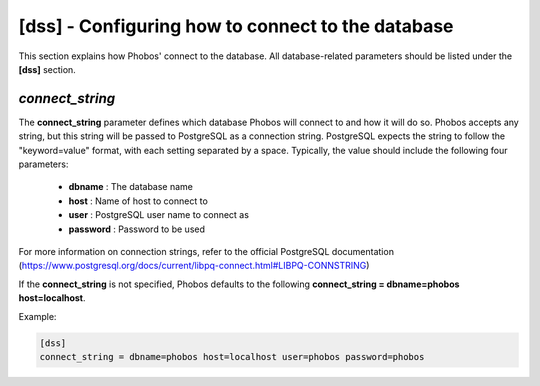 [dss] - Configuring how to connect to the database
==================================================

This section explains how Phobos' connect to the database. All database-related
parameters should be listed under the **[dss]** section.

*connect_string*
----------------

The **connect_string** parameter defines which database Phobos will connect to
and how it will do so. Phobos accepts any string, but this string will be passed
to PostgreSQL as a connection string. PostgreSQL expects the string to follow
the "keyword=value" format, with each setting separated by a space. Typically,
the value should include the following four parameters:

    * **dbname** :   The database name

    * **host** :     Name of host to connect to

    * **user** :     PostgreSQL user name to connect as

    * **password** : Password to be used

For more information on connection strings, refer to the official PostgreSQL
documentation (https://www.postgresql.org/docs/current/libpq-connect.html#LIBPQ-CONNSTRING)

If the **connect_string** is not specified, Phobos defaults to the following
**connect_string = dbname=phobos host=localhost**.

Example:

.. code:: ini

    [dss]
    connect_string = dbname=phobos host=localhost user=phobos password=phobos

